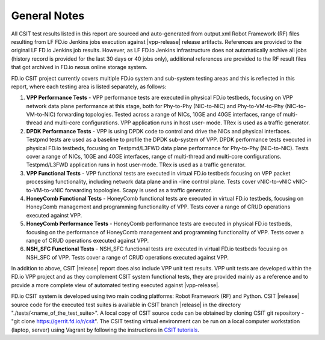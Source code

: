General Notes
=============

All CSIT test results listed in this report are sourced and auto-generated
from output.xml Robot Framework (RF) files resulting from LF FD.io Jenkins
jobs execution against |vpp-release| release artifacts. References are
provided to the original LF FD.io Jenkins job results. However, as LF FD.io
Jenkins infrastructure does not automatically archive all jobs (history record
is provided for the last 30 days or 40 jobs only), additional references are
provided to the RF result files that got archived in FD.io nexus online
storage system.

FD.io CSIT project currently covers multiple FD.io system and sub-system
testing areas and this is  reflected in this report, where each testing area
is listed separately, as follows:

#. **VPP Performance Tests** - VPP performance tests are executed in physical
   FD.io testbeds, focusing on VPP network data plane performance at this stage,
   both for Phy-to-Phy (NIC-to-NIC) and Phy-to-VM-to-Phy (NIC-to-VM-to-NIC)
   forwarding topologies. Tested across a range of NICs, 10GE and 40GE
   interfaces, range of multi-thread and multi-core configurations. VPP
   application runs in host user- mode. TRex is used as a traffic generator.

#. **DPDK Performance Tests** - VPP is using DPDK code to control and drive
   the NICs and physical interfaces. Testpmd tests are used as a baseline to
   profile the DPDK sub-system of VPP. DPDK performance tests executed in
   physical FD.io testbeds, focusing on Testpmd/L3FWD data plane performance for
   Phy-to-Phy (NIC-to-NIC). Tests cover a range of NICs, 10GE and 40GE
   interfaces, range of multi-thread and multi-core configurations.
   Testpmd/L3FWD application runs in host user-mode. TRex is used as a traffic
   generator.

#. **VPP Functional Tests** - VPP functional tests are executed in virtual
   FD.io testbeds focusing on VPP packet processing functionality, including
   network data plane and in -line control plane. Tests cover vNIC-to-vNIC
   vNIC-to-VM-to-vNIC forwarding topologies. Scapy is used as a traffic
   generator.

#. **HoneyComb Functional Tests** - HoneyComb functional tests are executed in
   virtual FD.io testbeds, focusing on HoneyComb management and programming
   functionality of VPP. Tests cover a range of CRUD operations executed
   against VPP.

#. **HoneyComb Performance Tests** - HoneyComb performance tests are executed in
   physical FD.io testbeds, focusing on the performance of HoneyComb management
   and programming functionality of VPP. Tests cover a range of CRUD operations
   executed against VPP.

#. **NSH_SFC Functional Tests** - NSH_SFC functional tests are executed in
   virtual FD.io testbeds focusing on NSH_SFC of VPP. Tests cover a range of
   CRUD operations executed against VPP.

In addition to above, CSIT |release| report does also include VPP unit test
results. VPP unit tests are developed within the FD.io VPP project and as they
complement CSIT system functional tests, they are provided mainly as a reference
and to provide a more complete view of automated testing executed against
|vpp-release|.

FD.io CSIT system is developed using two main coding platforms: Robot
Framework (RF) and Python. CSIT |release| source code for the executed test
suites is available in CSIT branch |release| in the directory
"./tests/<name_of_the_test_suite>". A local copy of CSIT source code can be
obtained by cloning CSIT git repository - "git clone
https://gerrit.fd.io/r/csit". The CSIT testing virtual environment can be run
on a local computer workstation (laptop, server) using Vagrant by following
the instructions in `CSIT tutorials
<https://wiki.fd.io/view/CSIT#Tutorials>`_.
